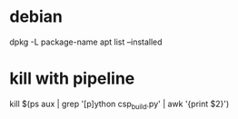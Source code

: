 * debian
dpkg -L package-name
apt list --installed
* kill with pipeline
kill $(ps aux | grep '[p]ython csp_build.py' | awk '{print $2}')
